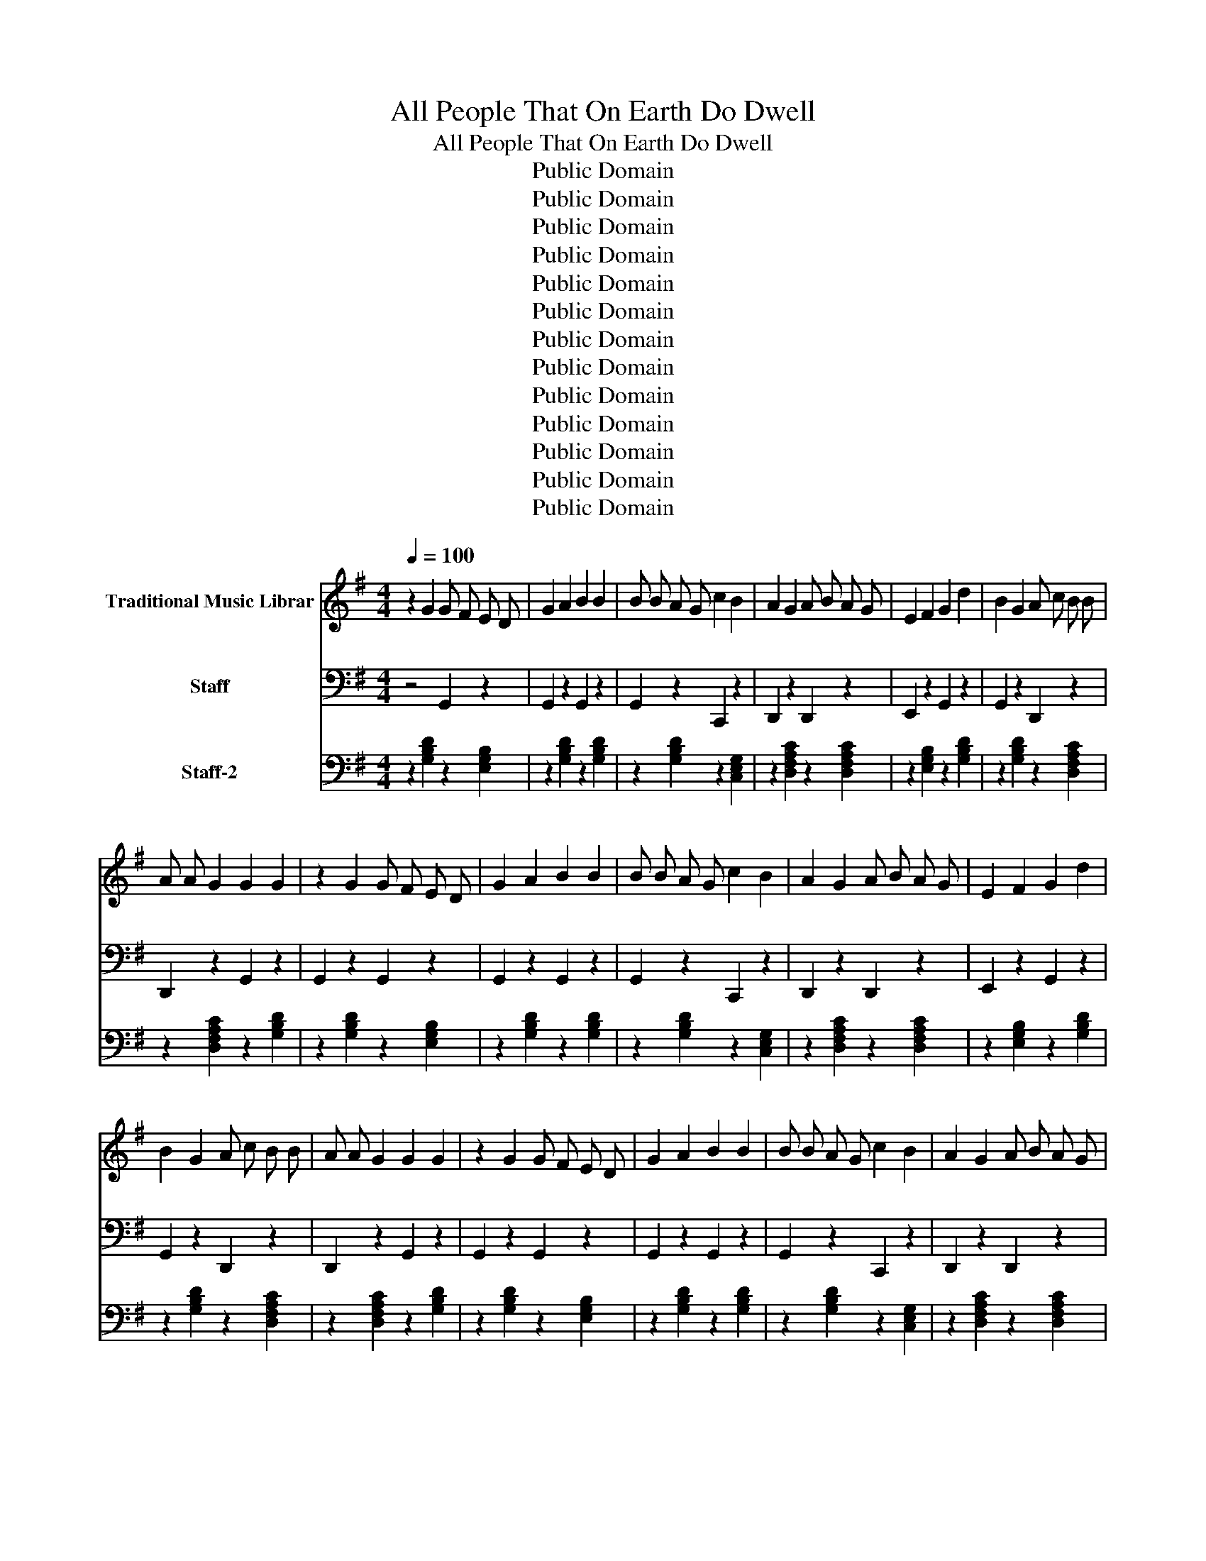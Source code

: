 X:1
T:All People That On Earth Do Dwell
T:All People That On Earth Do Dwell
T:Public Domain
T:Public Domain
T:Public Domain
T:Public Domain
T:Public Domain
T:Public Domain
T:Public Domain
T:Public Domain
T:Public Domain
T:Public Domain
T:Public Domain
T:Public Domain
T:Public Domain
Z:Public Domain
%%score 1 2 3
L:1/8
Q:1/4=100
M:4/4
K:G
V:1 treble nm="Traditional Music Librar"
V:2 bass nm="Staff"
V:3 bass nm="Staff-2"
V:1
 z2 G2 G F E D | G2 A2 B2 B2 | B B A G c2 B2 | A2 G2 A B A G | E2 F2 G2 d2 | B2 G2 A c B B | %6
 A A G2 G2 G2 | z2 G2 G F E D | G2 A2 B2 B2 | B B A G c2 B2 | A2 G2 A B A G | E2 F2 G2 d2 | %12
 B2 G2 A c B B | A A G2 G2 G2 | z2 G2 G F E D | G2 A2 B2 B2 | B B A G c2 B2 | A2 G2 A B A G | %18
 E2 F2 G2 d2 | B2 G2 A c B B | A A G2 G2 G2 | z2 G2 G F E D | G2 A2 B2 B2 | B B A G c2 B2 | %24
 A2 G2 A B A G | E2 F2 G2 d2 | B2 G2 A c B B | A A G2 G2 G2 | z2 G2 G F E D | G2 A2 B2 B2 | %30
 B B A G c2 B2 | A2 G2 A B A G | E2 F2 G2 d2 | B2 G2 A c B B | A A G2 G2 G2 | z2 G2 G F E D | %36
 G2 A2 B2 B2 | B B A G c2 B2 | A2 G2 A B A G | E2 F2 G2 d2 | B2 G2 A c B B | A A G2 G2 G2 | %42
 z2 G2 G F E D | G2 A2 B2 B2 | B B A G c2 B2 | A2 G2 A B A G | E2 F2 G2 d2 | B2 G2 A c B B | %48
 A A G2 G2 G2 | z2 G2 G F E D | G2 A2 B2 B2 | B B A G c2 B2 | A2 G2 A B A G | E2 F2 G2 d2 | %54
 B2 G2 A c B B | A A G2 G2 G2 | z2 G2 G F E D | G2 A2 B2 B2 | B B A G c2 B2 | A2 G2 A B A G | %60
 E2 F2 G2 d2 | B2 G2 A c B B | A A G2 G2 G2 | z2 G2 G F E D | G2 A2 B2 B2 | B B A G c2 B2 | %66
 A2 G2 A B A G | E2 F2 G2 d2 | B2 G2 A c B B | A A G2 G2 G2 | z2 G2 G F E D | G2 A2 B2 B2 | %72
 B B A G c2 B2 | A2 G2 A B A G | E2 F2 G2 d2 | B2 G2 A c B B | A A G2 G2 G2 | z2 G2 G F E D | %78
 G2 A2 B2 B2 | B B A G c2 B2 | A2 G2 A B A G | E2 F2 G2 d2 | B2 G2 A c B B | A A G2 G2 G2 | %84
 z2 G2 G F E D | G2 A2 B2 B2 | B B A G c2 B2 | A2 G2 A B A G | E2 F2 G2 d2 | B2 G2 A c B B | %90
 A A G2 G2 G2 | z2 G2 G F E D | G2 A2 B2 B2 | B B A G c2 B2 | A2 G2 A B A G | E2 F2 G2 d2 | %96
 B2 G2 A c B B | A A G2 G2 G2 | z2 G2 G F E D | G2 A2 B2 B2 | B B A G c2 B2 | A2 G2 A B A G | %102
 E2 F2 G2 d2 | B2 G2 A c B B | A A G2 G2 G2 | z2 G2 G F E D | G2 A2 B2 B2 | B B A G c2 B2 | %108
 A2 G2 A B A G | E2 F2 G2 d2 | B2 G2 A c B B | A A G2 G2 G2 | z2 G2 G F E D | G2 A2 B2 B2 | %114
 B B A G c2 B2 | A2 G2 A B A G | E2 F2 G2 d2 | B2 G2 A c B B | A A G2 G2 G2 | z2 G2 G F E D | %120
 G2 A2 B2 B2 | B B A G c2 B2 | A2 G2 A B A G | E2 F2 G2 d2 | B2 G2 A c B B | A A G2 G2 G2 | %126
 z2 G2 G F E D | G2 A2 B2 B2 | B B A G c2 B2 | A2 G2 A B A G | E2 F2 G2 d2 | B2 G2 A c B B | %132
 A A G2 G2 G2 | z2 G2 G F E D | G2 A2 B2 B2 | B B A G c2 B2 | A2 G2 A B A G | E2 F2 G2 d2 | %138
 B2 G2 A c B B | A A G2 G2 G2 | z2 G2 G F E D | G2 A2 B2 B2 | B B A G c2 B2 | A2 G2 A B A G | %144
 E2 F2 G2 d2 | B2 G2 A c B B | A A G2 G2 G2 | z2 G2 G F E D | G2 A2 B2 B2 | B B A G c2 B2 | %150
 A2 G2 A B A G | E2 F2 G2 d2 | B2 G2 A c B B | A A G2 G2 G2 | z2 G2 G F E D | G2 A2 B2 B2 | %156
 B B A G c2 B2 | A2 G2 A B A G | E2 F2 G2 d2 | B2 G2 A c B B | A A G2 G2 G2 | z2 G2 G F E D | %162
 G2 A2 B2 B2 | B B A G c2 B2 | A2 G2 A B A G | E2 F2 G2 d2 | B2 G2 A c B B | A A G2 G2 G2 | %168
 z2 G2 G F E D | G2 A2 B2 B2 | B B A G c2 B2 | A2 G2 A B A G | E2 F2 G2 d2 | B2 G2 A c B B | %174
 A A G2 G2 G2 | z2 G2 G F E D | G2 A2 B2 B2 | B B A G c2 B2 | A2 G2 A B A G | E2 F2 G2 d2 | %180
 B2 G2 A c B B | A A G2 G2 G2 | z2 G2 G F E D | G2 A2 B2 B2 | B B A G c2 B2 | A2 G2 A B A G | %186
 E2 F2 G2 d2 | B2 G2 A c B B | A A G2 G2 G2 | z2 G2 G F E D | G2 A2 B2 B2 | B B A G c2 B2 | %192
 A2 G2 A B A G | E2 F2 G2 d2 | B2 G2 A c B B | A A G2 G2 G2 | z2 G2 G F E D | G2 A2 B2 B2 | %198
 B B A G c2 B2 | A2 G2 A B A G | E2 F2 G2 d2 | B2 G2 A c B B | A A G2 G2 G2 | z2 G2 G F E D | %204
 G2 A2 B2 B2 | B B A G c2 B2 | A2 G2 A B A G | E2 F2 G2 d2 | B2 G2 A c B B | A A G2 G2 G2 | %210
 z2 G2 G F E D | G2 A2 B2 B2 | B B A G c2 B2 | A2 G2 A B A G | E2 F2 G2 d2 | B2 G2 A c B B | %216
 A A G2 G2 G2 | z2 G2 G F E D | G2 A2 B2 B2 | B B A G c2 B2 | A2 G2 A B A G | E2 F2 G2 d2 | %222
 B2 G2 A c B B | A A G2 G2 G2 | z2 G2 G F E D | G2 A2 B2 B2 | B B A G c2 B2 | A2 G2 A B A G | %228
 E2 F2 G2 d2 | B2 G2 A c B B | A A G2 G2 G2 | z2 G2 G F E D | G2 A2 B2 B2 | B B A G c2 B2 | %234
 A2 G2 A B A G | E2 F2 G2 d2 | B2 G2 A c B B | A A G2 G2 G2 | z2 G2 G F E D | G2 A2 B2 B2 | %240
 B B A G c2 B2 | A2 G2 A B A G | E2 F2 G2 d2 | B2 G2 A c B B | A A G2 G2 G2 | z2 G2 G F E D | %246
 G2 A2 B2 B2 | B B A G c2 B2 | A2 G2 A B A G | E2 F2 G2 d2 | B2 G2 A c B B | A A G2 G2 G2 | %252
 z2 G2 G F E D | G2 A2 B2 B2 | B B A G c2 B2 | A2 G2 A B A G | E2 F2 G2 d2 | B2 G2 A c B B | %258
 A A G2 G2 G2 | z2 G2 G F E D | G2 A2 B2 B2 | B B A G c2 B2 | A2 G2 A B A G | E2 F2 G2 d2 | %264
 B2 G2 A c B B | A A G2 G2 G2 | z2 G2 G F E D | G2 A2 B2 B2 | B B A G c2 B2 | A2 G2 A B A G | %270
 E2 F2 G2 d2 | B2 G2 A c B B | A A G2 G2 G2 | z2 G2 G F E D | G2 A2 B2 B2 | B B A G c2 B2 | %276
 A2 G2 A B A G | E2 F2 G2 d2 | B2 G2 A c B B | A A G2 G2 G2 | z2 G2 G F E D | G2 A2 B2 B2 | %282
 B B A G c2 B2 | A2 G2 A B A G | E2 F2 G2 d2 | B2 G2 A c B B | A A G2 G2 G2 | z2 G2 G F E D | %288
 G2 A2 B2 B2 | B B A G c2 B2 | A2 G2 A B A G | E2 F2 G2 d2 | B2 G2 A c B B | A A G2 G2 G2 |] %294
V:2
 z4 G,,2 z2 | G,,2 z2 G,,2 z2 | G,,2 z2 C,,2 z2 | D,,2 z2 D,,2 z2 | E,,2 z2 G,,2 z2 | %5
 G,,2 z2 D,,2 z2 | D,,2 z2 G,,2 z2 | G,,2 z2 G,,2 z2 | G,,2 z2 G,,2 z2 | G,,2 z2 C,,2 z2 | %10
 D,,2 z2 D,,2 z2 | E,,2 z2 G,,2 z2 | G,,2 z2 D,,2 z2 | D,,2 z2 G,,2 z2 | G,,2 z2 G,,2 z2 | %15
 G,,2 z2 G,,2 z2 | G,,2 z2 C,,2 z2 | D,,2 z2 D,,2 z2 | E,,2 z2 G,,2 z2 | G,,2 z2 D,,2 z2 | %20
 D,,2 z2 G,,2 z2 | G,,2 z2 G,,2 z2 | G,,2 z2 G,,2 z2 | G,,2 z2 C,,2 z2 | D,,2 z2 D,,2 z2 | %25
 E,,2 z2 G,,2 z2 | G,,2 z2 D,,2 z2 | D,,2 z2 G,,2 z2 | G,,2 z2 G,,2 z2 | G,,2 z2 G,,2 z2 | %30
 G,,2 z2 C,,2 z2 | D,,2 z2 D,,2 z2 | E,,2 z2 G,,2 z2 | G,,2 z2 D,,2 z2 | D,,2 z2 G,,2 z2 | %35
 G,,2 z2 G,,2 z2 | G,,2 z2 G,,2 z2 | G,,2 z2 C,,2 z2 | D,,2 z2 D,,2 z2 | E,,2 z2 G,,2 z2 | %40
 G,,2 z2 D,,2 z2 | D,,2 z2 G,,2 z2 | G,,2 z2 G,,2 z2 | G,,2 z2 G,,2 z2 | G,,2 z2 C,,2 z2 | %45
 D,,2 z2 D,,2 z2 | E,,2 z2 G,,2 z2 | G,,2 z2 D,,2 z2 | D,,2 z2 G,,2 z2 | G,,2 z2 G,,2 z2 | %50
 G,,2 z2 G,,2 z2 | G,,2 z2 C,,2 z2 | D,,2 z2 D,,2 z2 | E,,2 z2 G,,2 z2 | G,,2 z2 D,,2 z2 | %55
 D,,2 z2 G,,2 z2 | G,,2 z2 G,,2 z2 | G,,2 z2 G,,2 z2 | G,,2 z2 C,,2 z2 | D,,2 z2 D,,2 z2 | %60
 E,,2 z2 G,,2 z2 | G,,2 z2 D,,2 z2 | D,,2 z2 G,,2 z2 | G,,2 z2 G,,2 z2 | G,,2 z2 G,,2 z2 | %65
 G,,2 z2 C,,2 z2 | D,,2 z2 D,,2 z2 | E,,2 z2 G,,2 z2 | G,,2 z2 D,,2 z2 | D,,2 z2 G,,2 z2 | %70
 G,,2 z2 G,,2 z2 | G,,2 z2 G,,2 z2 | G,,2 z2 C,,2 z2 | D,,2 z2 D,,2 z2 | E,,2 z2 G,,2 z2 | %75
 G,,2 z2 D,,2 z2 | D,,2 z2 G,,2 z2 | G,,2 z2 G,,2 z2 | G,,2 z2 G,,2 z2 | G,,2 z2 C,,2 z2 | %80
 D,,2 z2 D,,2 z2 | E,,2 z2 G,,2 z2 | G,,2 z2 D,,2 z2 | D,,2 z2 G,,2 z2 | G,,2 z2 G,,2 z2 | %85
 G,,2 z2 G,,2 z2 | G,,2 z2 C,,2 z2 | D,,2 z2 D,,2 z2 | E,,2 z2 G,,2 z2 | G,,2 z2 D,,2 z2 | %90
 D,,2 z2 G,,2 z2 | G,,2 z2 G,,2 z2 | G,,2 z2 G,,2 z2 | G,,2 z2 C,,2 z2 | D,,2 z2 D,,2 z2 | %95
 E,,2 z2 G,,2 z2 | G,,2 z2 D,,2 z2 | D,,2 z2 G,,2 z2 | G,,2 z2 G,,2 z2 | G,,2 z2 G,,2 z2 | %100
 G,,2 z2 C,,2 z2 | D,,2 z2 D,,2 z2 | E,,2 z2 G,,2 z2 | G,,2 z2 D,,2 z2 | D,,2 z2 G,,2 z2 | %105
 G,,2 z2 G,,2 z2 | G,,2 z2 G,,2 z2 | G,,2 z2 C,,2 z2 | D,,2 z2 D,,2 z2 | E,,2 z2 G,,2 z2 | %110
 G,,2 z2 D,,2 z2 | D,,2 z2 G,,2 z2 | G,,2 z2 G,,2 z2 | G,,2 z2 G,,2 z2 | G,,2 z2 C,,2 z2 | %115
 D,,2 z2 D,,2 z2 | E,,2 z2 G,,2 z2 | G,,2 z2 D,,2 z2 | D,,2 z2 G,,2 z2 | G,,2 z2 G,,2 z2 | %120
 G,,2 z2 G,,2 z2 | G,,2 z2 C,,2 z2 | D,,2 z2 D,,2 z2 | E,,2 z2 G,,2 z2 | G,,2 z2 D,,2 z2 | %125
 D,,2 z2 G,,2 z2 | G,,2 z2 G,,2 z2 | G,,2 z2 G,,2 z2 | G,,2 z2 C,,2 z2 | D,,2 z2 D,,2 z2 | %130
 E,,2 z2 G,,2 z2 | G,,2 z2 D,,2 z2 | D,,2 z2 G,,2 z2 | G,,2 z2 G,,2 z2 | G,,2 z2 G,,2 z2 | %135
 G,,2 z2 C,,2 z2 | D,,2 z2 D,,2 z2 | E,,2 z2 G,,2 z2 | G,,2 z2 D,,2 z2 | D,,2 z2 G,,2 z2 | %140
 G,,2 z2 G,,2 z2 | G,,2 z2 G,,2 z2 | G,,2 z2 C,,2 z2 | D,,2 z2 D,,2 z2 | E,,2 z2 G,,2 z2 | %145
 G,,2 z2 D,,2 z2 | D,,2 z2 G,,2 z2 | G,,2 z2 G,,2 z2 | G,,2 z2 G,,2 z2 | G,,2 z2 C,,2 z2 | %150
 D,,2 z2 D,,2 z2 | E,,2 z2 G,,2 z2 | G,,2 z2 D,,2 z2 | D,,2 z2 G,,2 z2 | G,,2 z2 G,,2 z2 | %155
 G,,2 z2 G,,2 z2 | G,,2 z2 C,,2 z2 | D,,2 z2 D,,2 z2 | E,,2 z2 G,,2 z2 | G,,2 z2 D,,2 z2 | %160
 D,,2 z2 G,,2 z2 | G,,2 z2 G,,2 z2 | G,,2 z2 G,,2 z2 | G,,2 z2 C,,2 z2 | D,,2 z2 D,,2 z2 | %165
 E,,2 z2 G,,2 z2 | G,,2 z2 D,,2 z2 | D,,2 z2 G,,2 z2 | G,,2 z2 G,,2 z2 | G,,2 z2 G,,2 z2 | %170
 G,,2 z2 C,,2 z2 | D,,2 z2 D,,2 z2 | E,,2 z2 G,,2 z2 | G,,2 z2 D,,2 z2 | D,,2 z2 G,,2 z2 | %175
 G,,2 z2 G,,2 z2 | G,,2 z2 G,,2 z2 | G,,2 z2 C,,2 z2 | D,,2 z2 D,,2 z2 | E,,2 z2 G,,2 z2 | %180
 G,,2 z2 D,,2 z2 | D,,2 z2 G,,2 z2 | G,,2 z2 G,,2 z2 | G,,2 z2 G,,2 z2 | G,,2 z2 C,,2 z2 | %185
 D,,2 z2 D,,2 z2 | E,,2 z2 G,,2 z2 | G,,2 z2 D,,2 z2 | D,,2 z2 G,,2 z2 | G,,2 z2 G,,2 z2 | %190
 G,,2 z2 G,,2 z2 | G,,2 z2 C,,2 z2 | D,,2 z2 D,,2 z2 | E,,2 z2 G,,2 z2 | G,,2 z2 D,,2 z2 | %195
 D,,2 z2 G,,2 z2 | G,,2 z2 G,,2 z2 | G,,2 z2 G,,2 z2 | G,,2 z2 C,,2 z2 | D,,2 z2 D,,2 z2 | %200
 E,,2 z2 G,,2 z2 | G,,2 z2 D,,2 z2 | D,,2 z2 G,,2 z2 | G,,2 z2 G,,2 z2 | G,,2 z2 G,,2 z2 | %205
 G,,2 z2 C,,2 z2 | D,,2 z2 D,,2 z2 | E,,2 z2 G,,2 z2 | G,,2 z2 D,,2 z2 | D,,2 z2 G,,2 z2 | %210
 G,,2 z2 G,,2 z2 | G,,2 z2 G,,2 z2 | G,,2 z2 C,,2 z2 | D,,2 z2 D,,2 z2 | E,,2 z2 G,,2 z2 | %215
 G,,2 z2 D,,2 z2 | D,,2 z2 G,,2 z2 | G,,2 z2 G,,2 z2 | G,,2 z2 G,,2 z2 | G,,2 z2 C,,2 z2 | %220
 D,,2 z2 D,,2 z2 | E,,2 z2 G,,2 z2 | G,,2 z2 D,,2 z2 | D,,2 z2 G,,2 z2 | G,,2 z2 G,,2 z2 | %225
 G,,2 z2 G,,2 z2 | G,,2 z2 C,,2 z2 | D,,2 z2 D,,2 z2 | E,,2 z2 G,,2 z2 | G,,2 z2 D,,2 z2 | %230
 D,,2 z2 G,,2 z2 | G,,2 z2 G,,2 z2 | G,,2 z2 G,,2 z2 | G,,2 z2 C,,2 z2 | D,,2 z2 D,,2 z2 | %235
 E,,2 z2 G,,2 z2 | G,,2 z2 D,,2 z2 | D,,2 z2 G,,2 z2 | G,,2 z2 G,,2 z2 | G,,2 z2 G,,2 z2 | %240
 G,,2 z2 C,,2 z2 | D,,2 z2 D,,2 z2 | E,,2 z2 G,,2 z2 | G,,2 z2 D,,2 z2 | D,,2 z2 G,,2 z2 | %245
 G,,2 z2 G,,2 z2 | G,,2 z2 G,,2 z2 | G,,2 z2 C,,2 z2 | D,,2 z2 D,,2 z2 | E,,2 z2 G,,2 z2 | %250
 G,,2 z2 D,,2 z2 | D,,2 z2 G,,2 z2 | G,,2 z2 G,,2 z2 | G,,2 z2 G,,2 z2 | G,,2 z2 C,,2 z2 | %255
 D,,2 z2 D,,2 z2 | E,,2 z2 G,,2 z2 | G,,2 z2 D,,2 z2 | D,,2 z2 G,,2 z2 | G,,2 z2 G,,2 z2 | %260
 G,,2 z2 G,,2 z2 | G,,2 z2 C,,2 z2 | D,,2 z2 D,,2 z2 | E,,2 z2 G,,2 z2 | G,,2 z2 D,,2 z2 | %265
 D,,2 z2 G,,2 z2 | G,,2 z2 G,,2 z2 | G,,2 z2 G,,2 z2 | G,,2 z2 C,,2 z2 | D,,2 z2 D,,2 z2 | %270
 E,,2 z2 G,,2 z2 | G,,2 z2 D,,2 z2 | D,,2 z2 G,,2 z2 | G,,2 z2 G,,2 z2 | G,,2 z2 G,,2 z2 | %275
 G,,2 z2 C,,2 z2 | D,,2 z2 D,,2 z2 | E,,2 z2 G,,2 z2 | G,,2 z2 D,,2 z2 | D,,2 z2 G,,2 z2 | %280
 G,,2 z2 G,,2 z2 | G,,2 z2 G,,2 z2 | G,,2 z2 C,,2 z2 | D,,2 z2 D,,2 z2 | E,,2 z2 G,,2 z2 | %285
 G,,2 z2 D,,2 z2 | D,,2 z2 G,,2 z2 | G,,2 z2 G,,2 z2 | G,,2 z2 G,,2 z2 | G,,2 z2 C,,2 z2 | %290
 D,,2 z2 D,,2 z2 | E,,2 z2 G,,2 z2 | G,,2 z2 D,,2 z2 | D,,2 z2 G,,2 z2 |] %294
V:3
 z2 [G,B,D]2 z2 [E,G,B,]2 | z2 [G,B,D]2 z2 [G,B,D]2 | z2 [G,B,D]2 z2 [C,E,G,]2 | %3
 z2 [D,F,A,C]2 z2 [D,F,A,C]2 | z2 [E,G,B,]2 z2 [G,B,D]2 | z2 [G,B,D]2 z2 [D,F,A,C]2 | %6
 z2 [D,F,A,C]2 z2 [G,B,D]2 | z2 [G,B,D]2 z2 [E,G,B,]2 | z2 [G,B,D]2 z2 [G,B,D]2 | %9
 z2 [G,B,D]2 z2 [C,E,G,]2 | z2 [D,F,A,C]2 z2 [D,F,A,C]2 | z2 [E,G,B,]2 z2 [G,B,D]2 | %12
 z2 [G,B,D]2 z2 [D,F,A,C]2 | z2 [D,F,A,C]2 z2 [G,B,D]2 | z2 [G,B,D]2 z2 [E,G,B,]2 | %15
 z2 [G,B,D]2 z2 [G,B,D]2 | z2 [G,B,D]2 z2 [C,E,G,]2 | z2 [D,F,A,C]2 z2 [D,F,A,C]2 | %18
 z2 [E,G,B,]2 z2 [G,B,D]2 | z2 [G,B,D]2 z2 [D,F,A,C]2 | z2 [D,F,A,C]2 z2 [G,B,D]2 | %21
 z2 [G,B,D]2 z2 [E,G,B,]2 | z2 [G,B,D]2 z2 [G,B,D]2 | z2 [G,B,D]2 z2 [C,E,G,]2 | %24
 z2 [D,F,A,C]2 z2 [D,F,A,C]2 | z2 [E,G,B,]2 z2 [G,B,D]2 | z2 [G,B,D]2 z2 [D,F,A,C]2 | %27
 z2 [D,F,A,C]2 z2 [G,B,D]2 | z2 [G,B,D]2 z2 [E,G,B,]2 | z2 [G,B,D]2 z2 [G,B,D]2 | %30
 z2 [G,B,D]2 z2 [C,E,G,]2 | z2 [D,F,A,C]2 z2 [D,F,A,C]2 | z2 [E,G,B,]2 z2 [G,B,D]2 | %33
 z2 [G,B,D]2 z2 [D,F,A,C]2 | z2 [D,F,A,C]2 z2 [G,B,D]2 | z2 [G,B,D]2 z2 [E,G,B,]2 | %36
 z2 [G,B,D]2 z2 [G,B,D]2 | z2 [G,B,D]2 z2 [C,E,G,]2 | z2 [D,F,A,C]2 z2 [D,F,A,C]2 | %39
 z2 [E,G,B,]2 z2 [G,B,D]2 | z2 [G,B,D]2 z2 [D,F,A,C]2 | z2 [D,F,A,C]2 z2 [G,B,D]2 | %42
 z2 [G,B,D]2 z2 [E,G,B,]2 | z2 [G,B,D]2 z2 [G,B,D]2 | z2 [G,B,D]2 z2 [C,E,G,]2 | %45
 z2 [D,F,A,C]2 z2 [D,F,A,C]2 | z2 [E,G,B,]2 z2 [G,B,D]2 | z2 [G,B,D]2 z2 [D,F,A,C]2 | %48
 z2 [D,F,A,C]2 z2 [G,B,D]2 | z2 [G,B,D]2 z2 [E,G,B,]2 | z2 [G,B,D]2 z2 [G,B,D]2 | %51
 z2 [G,B,D]2 z2 [C,E,G,]2 | z2 [D,F,A,C]2 z2 [D,F,A,C]2 | z2 [E,G,B,]2 z2 [G,B,D]2 | %54
 z2 [G,B,D]2 z2 [D,F,A,C]2 | z2 [D,F,A,C]2 z2 [G,B,D]2 | z2 [G,B,D]2 z2 [E,G,B,]2 | %57
 z2 [G,B,D]2 z2 [G,B,D]2 | z2 [G,B,D]2 z2 [C,E,G,]2 | z2 [D,F,A,C]2 z2 [D,F,A,C]2 | %60
 z2 [E,G,B,]2 z2 [G,B,D]2 | z2 [G,B,D]2 z2 [D,F,A,C]2 | z2 [D,F,A,C]2 z2 [G,B,D]2 | %63
 z2 [G,B,D]2 z2 [E,G,B,]2 | z2 [G,B,D]2 z2 [G,B,D]2 | z2 [G,B,D]2 z2 [C,E,G,]2 | %66
 z2 [D,F,A,C]2 z2 [D,F,A,C]2 | z2 [E,G,B,]2 z2 [G,B,D]2 | z2 [G,B,D]2 z2 [D,F,A,C]2 | %69
 z2 [D,F,A,C]2 z2 [G,B,D]2 | z2 [G,B,D]2 z2 [E,G,B,]2 | z2 [G,B,D]2 z2 [G,B,D]2 | %72
 z2 [G,B,D]2 z2 [C,E,G,]2 | z2 [D,F,A,C]2 z2 [D,F,A,C]2 | z2 [E,G,B,]2 z2 [G,B,D]2 | %75
 z2 [G,B,D]2 z2 [D,F,A,C]2 | z2 [D,F,A,C]2 z2 [G,B,D]2 | z2 [G,B,D]2 z2 [E,G,B,]2 | %78
 z2 [G,B,D]2 z2 [G,B,D]2 | z2 [G,B,D]2 z2 [C,E,G,]2 | z2 [D,F,A,C]2 z2 [D,F,A,C]2 | %81
 z2 [E,G,B,]2 z2 [G,B,D]2 | z2 [G,B,D]2 z2 [D,F,A,C]2 | z2 [D,F,A,C]2 z2 [G,B,D]2 | %84
 z2 [G,B,D]2 z2 [E,G,B,]2 | z2 [G,B,D]2 z2 [G,B,D]2 | z2 [G,B,D]2 z2 [C,E,G,]2 | %87
 z2 [D,F,A,C]2 z2 [D,F,A,C]2 | z2 [E,G,B,]2 z2 [G,B,D]2 | z2 [G,B,D]2 z2 [D,F,A,C]2 | %90
 z2 [D,F,A,C]2 z2 [G,B,D]2 | z2 [G,B,D]2 z2 [E,G,B,]2 | z2 [G,B,D]2 z2 [G,B,D]2 | %93
 z2 [G,B,D]2 z2 [C,E,G,]2 | z2 [D,F,A,C]2 z2 [D,F,A,C]2 | z2 [E,G,B,]2 z2 [G,B,D]2 | %96
 z2 [G,B,D]2 z2 [D,F,A,C]2 | z2 [D,F,A,C]2 z2 [G,B,D]2 | z2 [G,B,D]2 z2 [E,G,B,]2 | %99
 z2 [G,B,D]2 z2 [G,B,D]2 | z2 [G,B,D]2 z2 [C,E,G,]2 | z2 [D,F,A,C]2 z2 [D,F,A,C]2 | %102
 z2 [E,G,B,]2 z2 [G,B,D]2 | z2 [G,B,D]2 z2 [D,F,A,C]2 | z2 [D,F,A,C]2 z2 [G,B,D]2 | %105
 z2 [G,B,D]2 z2 [E,G,B,]2 | z2 [G,B,D]2 z2 [G,B,D]2 | z2 [G,B,D]2 z2 [C,E,G,]2 | %108
 z2 [D,F,A,C]2 z2 [D,F,A,C]2 | z2 [E,G,B,]2 z2 [G,B,D]2 | z2 [G,B,D]2 z2 [D,F,A,C]2 | %111
 z2 [D,F,A,C]2 z2 [G,B,D]2 | z2 [G,B,D]2 z2 [E,G,B,]2 | z2 [G,B,D]2 z2 [G,B,D]2 | %114
 z2 [G,B,D]2 z2 [C,E,G,]2 | z2 [D,F,A,C]2 z2 [D,F,A,C]2 | z2 [E,G,B,]2 z2 [G,B,D]2 | %117
 z2 [G,B,D]2 z2 [D,F,A,C]2 | z2 [D,F,A,C]2 z2 [G,B,D]2 | z2 [G,B,D]2 z2 [E,G,B,]2 | %120
 z2 [G,B,D]2 z2 [G,B,D]2 | z2 [G,B,D]2 z2 [C,E,G,]2 | z2 [D,F,A,C]2 z2 [D,F,A,C]2 | %123
 z2 [E,G,B,]2 z2 [G,B,D]2 | z2 [G,B,D]2 z2 [D,F,A,C]2 | z2 [D,F,A,C]2 z2 [G,B,D]2 | %126
 z2 [G,B,D]2 z2 [E,G,B,]2 | z2 [G,B,D]2 z2 [G,B,D]2 | z2 [G,B,D]2 z2 [C,E,G,]2 | %129
 z2 [D,F,A,C]2 z2 [D,F,A,C]2 | z2 [E,G,B,]2 z2 [G,B,D]2 | z2 [G,B,D]2 z2 [D,F,A,C]2 | %132
 z2 [D,F,A,C]2 z2 [G,B,D]2 | z2 [G,B,D]2 z2 [E,G,B,]2 | z2 [G,B,D]2 z2 [G,B,D]2 | %135
 z2 [G,B,D]2 z2 [C,E,G,]2 | z2 [D,F,A,C]2 z2 [D,F,A,C]2 | z2 [E,G,B,]2 z2 [G,B,D]2 | %138
 z2 [G,B,D]2 z2 [D,F,A,C]2 | z2 [D,F,A,C]2 z2 [G,B,D]2 | z2 [G,B,D]2 z2 [E,G,B,]2 | %141
 z2 [G,B,D]2 z2 [G,B,D]2 | z2 [G,B,D]2 z2 [C,E,G,]2 | z2 [D,F,A,C]2 z2 [D,F,A,C]2 | %144
 z2 [E,G,B,]2 z2 [G,B,D]2 | z2 [G,B,D]2 z2 [D,F,A,C]2 | z2 [D,F,A,C]2 z2 [G,B,D]2 | %147
 z2 [G,B,D]2 z2 [E,G,B,]2 | z2 [G,B,D]2 z2 [G,B,D]2 | z2 [G,B,D]2 z2 [C,E,G,]2 | %150
 z2 [D,F,A,C]2 z2 [D,F,A,C]2 | z2 [E,G,B,]2 z2 [G,B,D]2 | z2 [G,B,D]2 z2 [D,F,A,C]2 | %153
 z2 [D,F,A,C]2 z2 [G,B,D]2 | z2 [G,B,D]2 z2 [E,G,B,]2 | z2 [G,B,D]2 z2 [G,B,D]2 | %156
 z2 [G,B,D]2 z2 [C,E,G,]2 | z2 [D,F,A,C]2 z2 [D,F,A,C]2 | z2 [E,G,B,]2 z2 [G,B,D]2 | %159
 z2 [G,B,D]2 z2 [D,F,A,C]2 | z2 [D,F,A,C]2 z2 [G,B,D]2 | z2 [G,B,D]2 z2 [E,G,B,]2 | %162
 z2 [G,B,D]2 z2 [G,B,D]2 | z2 [G,B,D]2 z2 [C,E,G,]2 | z2 [D,F,A,C]2 z2 [D,F,A,C]2 | %165
 z2 [E,G,B,]2 z2 [G,B,D]2 | z2 [G,B,D]2 z2 [D,F,A,C]2 | z2 [D,F,A,C]2 z2 [G,B,D]2 | %168
 z2 [G,B,D]2 z2 [E,G,B,]2 | z2 [G,B,D]2 z2 [G,B,D]2 | z2 [G,B,D]2 z2 [C,E,G,]2 | %171
 z2 [D,F,A,C]2 z2 [D,F,A,C]2 | z2 [E,G,B,]2 z2 [G,B,D]2 | z2 [G,B,D]2 z2 [D,F,A,C]2 | %174
 z2 [D,F,A,C]2 z2 [G,B,D]2 | z2 [G,B,D]2 z2 [E,G,B,]2 | z2 [G,B,D]2 z2 [G,B,D]2 | %177
 z2 [G,B,D]2 z2 [C,E,G,]2 | z2 [D,F,A,C]2 z2 [D,F,A,C]2 | z2 [E,G,B,]2 z2 [G,B,D]2 | %180
 z2 [G,B,D]2 z2 [D,F,A,C]2 | z2 [D,F,A,C]2 z2 [G,B,D]2 | z2 [G,B,D]2 z2 [E,G,B,]2 | %183
 z2 [G,B,D]2 z2 [G,B,D]2 | z2 [G,B,D]2 z2 [C,E,G,]2 | z2 [D,F,A,C]2 z2 [D,F,A,C]2 | %186
 z2 [E,G,B,]2 z2 [G,B,D]2 | z2 [G,B,D]2 z2 [D,F,A,C]2 | z2 [D,F,A,C]2 z2 [G,B,D]2 | %189
 z2 [G,B,D]2 z2 [E,G,B,]2 | z2 [G,B,D]2 z2 [G,B,D]2 | z2 [G,B,D]2 z2 [C,E,G,]2 | %192
 z2 [D,F,A,C]2 z2 [D,F,A,C]2 | z2 [E,G,B,]2 z2 [G,B,D]2 | z2 [G,B,D]2 z2 [D,F,A,C]2 | %195
 z2 [D,F,A,C]2 z2 [G,B,D]2 | z2 [G,B,D]2 z2 [E,G,B,]2 | z2 [G,B,D]2 z2 [G,B,D]2 | %198
 z2 [G,B,D]2 z2 [C,E,G,]2 | z2 [D,F,A,C]2 z2 [D,F,A,C]2 | z2 [E,G,B,]2 z2 [G,B,D]2 | %201
 z2 [G,B,D]2 z2 [D,F,A,C]2 | z2 [D,F,A,C]2 z2 [G,B,D]2 | z2 [G,B,D]2 z2 [E,G,B,]2 | %204
 z2 [G,B,D]2 z2 [G,B,D]2 | z2 [G,B,D]2 z2 [C,E,G,]2 | z2 [D,F,A,C]2 z2 [D,F,A,C]2 | %207
 z2 [E,G,B,]2 z2 [G,B,D]2 | z2 [G,B,D]2 z2 [D,F,A,C]2 | z2 [D,F,A,C]2 z2 [G,B,D]2 | %210
 z2 [G,B,D]2 z2 [E,G,B,]2 | z2 [G,B,D]2 z2 [G,B,D]2 | z2 [G,B,D]2 z2 [C,E,G,]2 | %213
 z2 [D,F,A,C]2 z2 [D,F,A,C]2 | z2 [E,G,B,]2 z2 [G,B,D]2 | z2 [G,B,D]2 z2 [D,F,A,C]2 | %216
 z2 [D,F,A,C]2 z2 [G,B,D]2 | z2 [G,B,D]2 z2 [E,G,B,]2 | z2 [G,B,D]2 z2 [G,B,D]2 | %219
 z2 [G,B,D]2 z2 [C,E,G,]2 | z2 [D,F,A,C]2 z2 [D,F,A,C]2 | z2 [E,G,B,]2 z2 [G,B,D]2 | %222
 z2 [G,B,D]2 z2 [D,F,A,C]2 | z2 [D,F,A,C]2 z2 [G,B,D]2 | z2 [G,B,D]2 z2 [E,G,B,]2 | %225
 z2 [G,B,D]2 z2 [G,B,D]2 | z2 [G,B,D]2 z2 [C,E,G,]2 | z2 [D,F,A,C]2 z2 [D,F,A,C]2 | %228
 z2 [E,G,B,]2 z2 [G,B,D]2 | z2 [G,B,D]2 z2 [D,F,A,C]2 | z2 [D,F,A,C]2 z2 [G,B,D]2 | %231
 z2 [G,B,D]2 z2 [E,G,B,]2 | z2 [G,B,D]2 z2 [G,B,D]2 | z2 [G,B,D]2 z2 [C,E,G,]2 | %234
 z2 [D,F,A,C]2 z2 [D,F,A,C]2 | z2 [E,G,B,]2 z2 [G,B,D]2 | z2 [G,B,D]2 z2 [D,F,A,C]2 | %237
 z2 [D,F,A,C]2 z2 [G,B,D]2 | z2 [G,B,D]2 z2 [E,G,B,]2 | z2 [G,B,D]2 z2 [G,B,D]2 | %240
 z2 [G,B,D]2 z2 [C,E,G,]2 | z2 [D,F,A,C]2 z2 [D,F,A,C]2 | z2 [E,G,B,]2 z2 [G,B,D]2 | %243
 z2 [G,B,D]2 z2 [D,F,A,C]2 | z2 [D,F,A,C]2 z2 [G,B,D]2 | z2 [G,B,D]2 z2 [E,G,B,]2 | %246
 z2 [G,B,D]2 z2 [G,B,D]2 | z2 [G,B,D]2 z2 [C,E,G,]2 | z2 [D,F,A,C]2 z2 [D,F,A,C]2 | %249
 z2 [E,G,B,]2 z2 [G,B,D]2 | z2 [G,B,D]2 z2 [D,F,A,C]2 | z2 [D,F,A,C]2 z2 [G,B,D]2 | %252
 z2 [G,B,D]2 z2 [E,G,B,]2 | z2 [G,B,D]2 z2 [G,B,D]2 | z2 [G,B,D]2 z2 [C,E,G,]2 | %255
 z2 [D,F,A,C]2 z2 [D,F,A,C]2 | z2 [E,G,B,]2 z2 [G,B,D]2 | z2 [G,B,D]2 z2 [D,F,A,C]2 | %258
 z2 [D,F,A,C]2 z2 [G,B,D]2 | z2 [G,B,D]2 z2 [E,G,B,]2 | z2 [G,B,D]2 z2 [G,B,D]2 | %261
 z2 [G,B,D]2 z2 [C,E,G,]2 | z2 [D,F,A,C]2 z2 [D,F,A,C]2 | z2 [E,G,B,]2 z2 [G,B,D]2 | %264
 z2 [G,B,D]2 z2 [D,F,A,C]2 | z2 [D,F,A,C]2 z2 [G,B,D]2 | z2 [G,B,D]2 z2 [E,G,B,]2 | %267
 z2 [G,B,D]2 z2 [G,B,D]2 | z2 [G,B,D]2 z2 [C,E,G,]2 | z2 [D,F,A,C]2 z2 [D,F,A,C]2 | %270
 z2 [E,G,B,]2 z2 [G,B,D]2 | z2 [G,B,D]2 z2 [D,F,A,C]2 | z2 [D,F,A,C]2 z2 [G,B,D]2 | %273
 z2 [G,B,D]2 z2 [E,G,B,]2 | z2 [G,B,D]2 z2 [G,B,D]2 | z2 [G,B,D]2 z2 [C,E,G,]2 | %276
 z2 [D,F,A,C]2 z2 [D,F,A,C]2 | z2 [E,G,B,]2 z2 [G,B,D]2 | z2 [G,B,D]2 z2 [D,F,A,C]2 | %279
 z2 [D,F,A,C]2 z2 [G,B,D]2 | z2 [G,B,D]2 z2 [E,G,B,]2 | z2 [G,B,D]2 z2 [G,B,D]2 | %282
 z2 [G,B,D]2 z2 [C,E,G,]2 | z2 [D,F,A,C]2 z2 [D,F,A,C]2 | z2 [E,G,B,]2 z2 [G,B,D]2 | %285
 z2 [G,B,D]2 z2 [D,F,A,C]2 | z2 [D,F,A,C]2 z2 [G,B,D]2 | z2 [G,B,D]2 z2 [E,G,B,]2 | %288
 z2 [G,B,D]2 z2 [G,B,D]2 | z2 [G,B,D]2 z2 [C,E,G,]2 | z2 [D,F,A,C]2 z2 [D,F,A,C]2 | %291
 z2 [E,G,B,]2 z2 [G,B,D]2 | z2 [G,B,D]2 z2 [D,F,A,C]2 | z2 [D,F,A,C]2 z2 [G,B,D]2 |] %294

